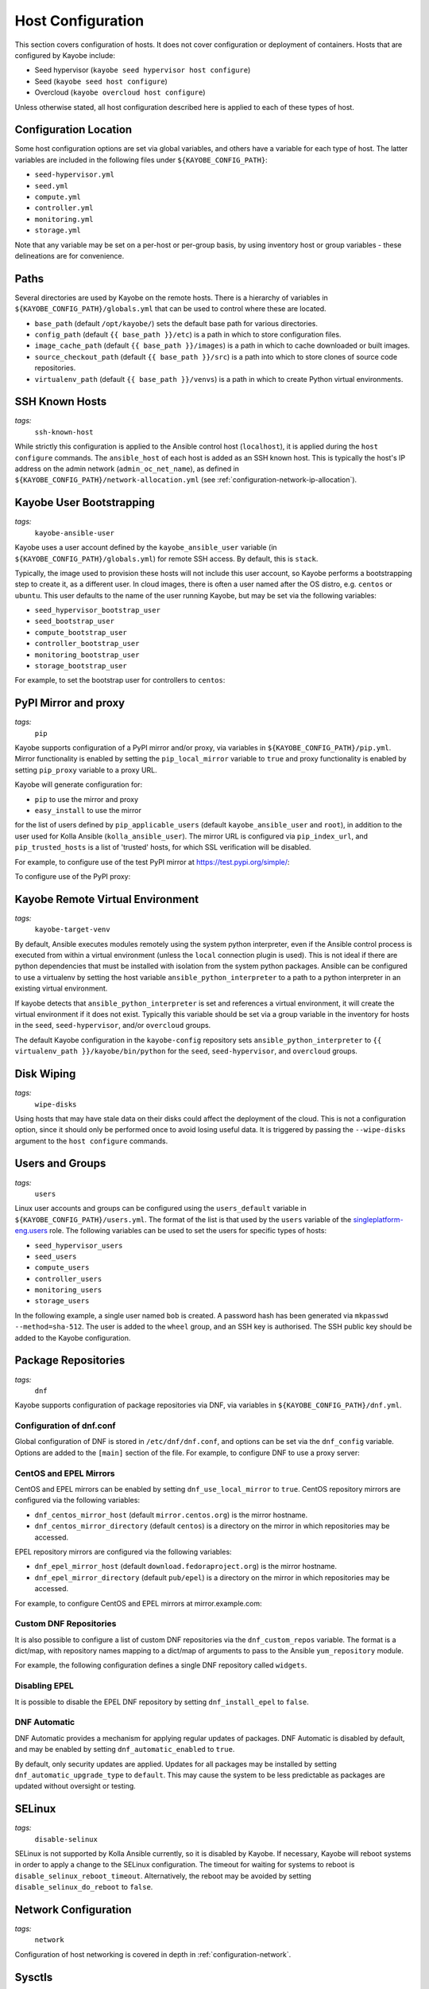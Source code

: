 .. _configuration-hosts:

==================
Host Configuration
==================

This section covers configuration of hosts. It does not cover configuration or
deployment of containers. Hosts that are configured by Kayobe include:

* Seed hypervisor (``kayobe seed hypervisor host configure``)
* Seed (``kayobe seed host configure``)
* Overcloud (``kayobe overcloud host configure``)

Unless otherwise stated, all host configuration described here is applied to
each of these types of host.

.. seealso:: Ansible tags for limiting the scope of Kayobe commands are
             included under the relevant sections of this page
             (for more information see :ref:`usage-tags`).

Configuration Location
======================

Some host configuration options are set via global variables, and others have a
variable for each type of host. The latter variables are included in the
following files under ``${KAYOBE_CONFIG_PATH}``:

* ``seed-hypervisor.yml``
* ``seed.yml``
* ``compute.yml``
* ``controller.yml``
* ``monitoring.yml``
* ``storage.yml``

Note that any variable may be set on a per-host or per-group basis, by using
inventory host or group variables - these delineations are for convenience.

Paths
=====

Several directories are used by Kayobe on the remote hosts. There is a
hierarchy of variables in ``${KAYOBE_CONFIG_PATH}/globals.yml`` that can be
used to control where these are located.

* ``base_path`` (default ``/opt/kayobe/``) sets the default base path for
  various directories.
* ``config_path`` (default ``{{ base_path }}/etc``) is a path in which to store
  configuration files.
* ``image_cache_path`` (default ``{{ base_path }}/images``) is a path in which
  to cache downloaded or built images.
* ``source_checkout_path`` (default ``{{ base_path }}/src``) is a path into
  which to store clones of source code repositories.
* ``virtualenv_path`` (default ``{{ base_path }}/venvs``) is a path in which to
  create Python virtual environments.

SSH Known Hosts
===============
*tags:*
  | ``ssh-known-host``

While strictly this configuration is applied to the Ansible control host
(``localhost``), it is applied during the ``host configure`` commands.
The ``ansible_host`` of each host is added as an SSH known host. This is
typically the host's IP address on the admin network (``admin_oc_net_name``),
as defined in ``${KAYOBE_CONFIG_PATH}/network-allocation.yml`` (see
:ref:`configuration-network-ip-allocation`).

Kayobe User Bootstrapping
=========================
*tags:*
  | ``kayobe-ansible-user``

Kayobe uses a user account defined by the ``kayobe_ansible_user`` variable (in
``${KAYOBE_CONFIG_PATH}/globals.yml``) for remote SSH access. By default, this
is ``stack``.

Typically, the image used to provision these hosts will not include this user
account, so Kayobe performs a bootstrapping step to create it, as a different
user. In cloud images, there is often a user named after the OS distro, e.g.
``centos`` or ``ubuntu``. This user defaults to the name of the user running
Kayobe, but may be set via the following variables:

* ``seed_hypervisor_bootstrap_user``
* ``seed_bootstrap_user``
* ``compute_bootstrap_user``
* ``controller_bootstrap_user``
* ``monitoring_bootstrap_user``
* ``storage_bootstrap_user``

For example, to set the bootstrap user for controllers to ``centos``:

.. code-block:: yaml
   :caption: ``controllers.yml``

   controller_bootstrap_user: centos

PyPI Mirror and proxy
=====================
*tags:*
  | ``pip``

Kayobe supports configuration of a PyPI mirror and/or proxy, via variables in
``${KAYOBE_CONFIG_PATH}/pip.yml``.
Mirror functionality is enabled by setting the ``pip_local_mirror`` variable to
``true`` and proxy functionality is enabled by setting ``pip_proxy`` variable
to a proxy URL.

Kayobe will generate configuration for:

* ``pip`` to use the mirror and proxy
* ``easy_install`` to use the mirror

for the list of users defined by ``pip_applicable_users`` (default
``kayobe_ansible_user`` and ``root``), in addition to the user used for Kolla
Ansible (``kolla_ansible_user``). The mirror URL is configured via
``pip_index_url``, and ``pip_trusted_hosts`` is a list of 'trusted' hosts, for
which SSL verification will be disabled.

For example, to configure use of the test PyPI mirror at
https://test.pypi.org/simple/:

.. code-block:: yaml
   :caption: ``pip.yml``

   pip_local_mirror: true
   pip_index_url: https://test.pypi.org/simple/

To configure use of the PyPI proxy:

.. code-block:: yaml
   :caption: ``pip.yml``

   pip_proxy: http://your_proxy_server:3128


Kayobe Remote Virtual Environment
=================================
*tags:*
  | ``kayobe-target-venv``

By default, Ansible executes modules remotely using the system python
interpreter, even if the Ansible control process is executed from within a
virtual environment (unless the ``local`` connection plugin is used).
This is not ideal if there are python dependencies that must be installed
with isolation from the system python packages. Ansible can be configured to
use a virtualenv by setting the host variable ``ansible_python_interpreter``
to a path to a python interpreter in an existing virtual environment.

If kayobe detects that ``ansible_python_interpreter`` is set and references a
virtual environment, it will create the virtual environment if it does not
exist. Typically this variable should be set via a group variable in the
inventory for hosts in the ``seed``, ``seed-hypervisor``, and/or ``overcloud``
groups.

The default Kayobe configuration in the ``kayobe-config`` repository sets
``ansible_python_interpreter`` to ``{{ virtualenv_path }}/kayobe/bin/python``
for the ``seed``, ``seed-hypervisor``, and ``overcloud`` groups.

Disk Wiping
===========
*tags:*
  | ``wipe-disks``

Using hosts that may have stale data on their disks could affect the deployment
of the cloud. This is not a configuration option, since it should only be
performed once to avoid losing useful data. It is triggered by passing the
``--wipe-disks`` argument to the ``host configure`` commands.

Users and Groups
================
*tags:*
  | ``users``

Linux user accounts and groups can be configured using the ``users_default``
variable in ``${KAYOBE_CONFIG_PATH}/users.yml``. The format of the list is
that used by the ``users`` variable of the `singleplatform-eng.users
<https://galaxy.ansible.com/singleplatform-eng/users>`__ role.  The following
variables can be used to set the users for specific types of hosts:

* ``seed_hypervisor_users``
* ``seed_users``
* ``compute_users``
* ``controller_users``
* ``monitoring_users``
* ``storage_users``

In the following example, a single user named ``bob`` is created. A password
hash has been generated via ``mkpasswd --method=sha-512``. The user is added to
the ``wheel`` group, and an SSH key is authorised. The SSH public key should be
added to the Kayobe configuration.

.. code-block:: yaml
   :caption: ``users.yml``

   users_default:
    - username: bob
      name: Bob
      password: "$6$wJt9MLWrHlWN8$oXJHbdaslm9guD5EC3Dry1mphuqF9NPeQ43OXk3cXZa2ze/F9FOTxm2KvvDkbdxBDs7ouwdiLTUJ1Ff40.cFU."
      groups:
        - wheel
      append: True
      ssh_key:
        - "{{ lookup('file', kayobe_config_path ~ '/ssh-keys/id_rsa_bob.pub') }}"

Package Repositories
====================
*tags:*
  | ``dnf``

Kayobe supports configuration of package repositories via DNF, via variables in
``${KAYOBE_CONFIG_PATH}/dnf.yml``.

Configuration of dnf.conf
-------------------------

Global configuration of DNF is stored in ``/etc/dnf/dnf.conf``, and options can
be set via the ``dnf_config`` variable. Options are added to the ``[main]``
section of the file. For example, to configure DNF to use a proxy server:

.. code-block:: yaml
   :caption: ``dnf.yml``

   dnf_config:
     proxy: https://proxy.example.com

CentOS and EPEL Mirrors
-----------------------

CentOS and EPEL mirrors can be enabled by setting ``dnf_use_local_mirror`` to
``true``.  CentOS repository mirrors are configured via the following
variables:

* ``dnf_centos_mirror_host`` (default ``mirror.centos.org``) is the mirror
  hostname.
* ``dnf_centos_mirror_directory`` (default ``centos``) is a directory on the
  mirror in which repositories may be accessed.

EPEL repository mirrors are configured via the following variables:

* ``dnf_epel_mirror_host`` (default ``download.fedoraproject.org``) is the
  mirror hostname.
* ``dnf_epel_mirror_directory`` (default ``pub/epel``) is a directory on the
  mirror in which repositories may be accessed.

For example, to configure CentOS and EPEL mirrors at mirror.example.com:

.. code-block:: yaml
   :caption: ``dnf.yml``

   dnf_use_local_mirror: true
   dnf_centos_mirror_host: mirror.example.com
   dnf_epel_mirror_host: mirror.example.com

Custom DNF Repositories
-----------------------

It is also possible to configure a list of custom DNF repositories via the
``dnf_custom_repos`` variable. The format is a dict/map, with repository names
mapping to a dict/map of arguments to pass to the Ansible ``yum_repository``
module.

For example, the following configuration defines a single DNF repository called
``widgets``.

.. code-block:: yaml
   :caption: ``dnf.yml``

   dnf_custom_repos:
     widgets:
       baseurl: http://example.com/repo
       file: widgets
       gpgkey: http://example.com/gpgkey
       gpgcheck: yes

Disabling EPEL
--------------

It is possible to disable the EPEL DNF repository by setting
``dnf_install_epel`` to ``false``.

DNF Automatic
-------------

DNF Automatic provides a mechanism for applying regular updates of packages.
DNF Automatic is disabled by default, and may be enabled by setting
``dnf_automatic_enabled`` to ``true``.

.. code-block:: yaml
   :caption: ``dnf.yml``

   dnf_automatic_enabled:  true

By default, only security updates are applied. Updates for all packages may be
installed by setting ``dnf_automatic_upgrade_type`` to ``default``. This may
cause the system to be less predictable as packages are updated without
oversight or testing.

SELinux
=======
*tags:*
  | ``disable-selinux``

SELinux is not supported by Kolla Ansible currently, so it is disabled by
Kayobe. If necessary, Kayobe will reboot systems in order to apply a change to
the SELinux configuration. The timeout for waiting for systems to reboot is
``disable_selinux_reboot_timeout``. Alternatively, the reboot may be avoided by
setting ``disable_selinux_do_reboot`` to ``false``.

Network Configuration
=====================
*tags:*
  | ``network``

Configuration of host networking is covered in depth in
:ref:`configuration-network`.

Sysctls
=======
*tags:*
  | ``sysctl``

Arbitrary ``sysctl`` configuration can be applied to hosts. The variable format
is a dict/map, mapping parameter names to their required values. The following
variables can be used to set ``sysctl`` configuration specific types of hosts:

* ``seed_hypervisor_sysctl_parameters``
* ``seed_sysctl_parameters``
* ``compute_sysctl_parameters``
* ``controller_sysctl_parameters``
* ``monitoring_sysctl_parameters``
* ``storage_sysctl_parameters``

For example, to set the ``net.ipv4.ip_forward`` parameter to ``1`` on controllers:

.. code-block:: yaml
   :caption: ``controllers.yml``

   controller_sysctl_parameters:
     net.ipv4.ip_forward: 1

Disable cloud-init
==================
*tags:*
  | ``disable-cloud-init``

cloud-init is a popular service for performing system bootstrapping. If you are
not using cloud-init, this section can be skipped.

If using the seed's Bifrost service to provision the control plane hosts, the
use of cloud-init may be configured via the ``kolla_bifrost_dib_init_element``
variable.

cloud-init searches for network configuration in order of increasing
precedence; each item overriding the previous.  In some cases, on subsequent
boots cloud-init can automatically reconfigure network interfaces and cause
some issues in network configuration. To disable cloud-init from running after
the initial server bootstrapping, set ``disable_cloud_init`` to ``true`` in
``${KAYOBE_CONFIG_PATH}/overcloud.yml``.

Disable Glean
=============
*tags:*
  | ``disable-glean``

The ``glean`` service can be used to perform system bootstrapping, serving a
similar role to ``cloud-init``. If you are not using ``glean``, this section
can be skipped.

If using the seed's Bifrost service to provision the control plane hosts, the
use of ``glean`` may be configured via the ``kolla_bifrost_dib_init_element``
variable.

After the initial server bootstrapping, the glean service can cause problems as
it attempts to enable all network interfaces, which can lead to timeouts while
booting. To avoid this, the ``glean`` service is disabled. Additionally, any
network interface configuration files generated by ``glean`` and not
overwritten by Kayobe are removed.

Timezone
========
*tags:*
  | ``timezone``

The timezone can be configured via the ``timezone`` variable in
``${KAYOBE_CONFIG_PATH}/time.yml``. The value must be a valid Linux
timezone. For example:

.. code-block:: yaml
   :caption: ``time.yml``

   timezone: Europe/London

NTP
===

Since the Ussuri release, Kayobe no longer supports configuration of an NTP
daemon on the host, since the ``ntp`` package is no longer available in CentOS
8.

Kolla Ansible can deploy a chrony container on overcloud hosts, and from the
Ussuri release chrony is enabled by default. There is no support for running a
chrony container on the seed or seed hypervisor hosts.

To disable the containerised chrony daemon, set the following in
``${KAYOBE_CONFIG_PATH}/kolla.yml``:

.. code-block:: yaml

   kolla_enable_chrony: false

.. _configuration-hosts-mdadm:

Software RAID
=============
*tags:*
  | ``mdadm``

While it is possible to use RAID directly with LVM, some operators may prefer
the userspace tools provided by ``mdadm`` or may have existing software RAID
arrays they want to manage with Kayobe.

Software RAID arrays may be configured via the ``mdadm_arrays`` variable. For
convenience, this is mapped to the following variables:

* ``seed_hypervisor_mdadm_arrays``
* ``seed_mdadm_arrays``
* ``compute_mdadm_arrays``
* ``controller_mdadm_arrays``
* ``monitoring_mdadm_arrays``
* ``storage_mdadm_arrays``

The format of these variables is as defined by the ``mdadm_arrays`` variable of
the `mrlesmithjr.mdadm <https://galaxy.ansible.com/mrlesmithjr/mdadm>`__
Ansible role.

For example, to configure two of the seed's disks as a RAID1 ``mdadm`` array
available as ``/dev/md0``:

.. code-block:: yaml
   :caption: ``seed.yml``

   seed_mdadm_arrays:
     - name: md0
       devices:
         - /dev/sdb
         - /dev/sdc
       level: '1'
       state: present

.. _configuration-hosts-encryption:

Encryption
==========
*tags:*
  | ``luks``

Encrypted block devices may be configured via the ``luks_devices`` variable. For
convenience, this is mapped to the following variables:

* ``seed_hypervisor_luks_devices``
* ``seed_luks_devices``
* ``compute_luks_devices``
* ``controller_luks_devices``
* ``monitoring_luks_devices``
* ``storage_luks_devices``

The format of these variables is as defined by the ``luks_devices`` variable of
the `stackhpc.luks <https://galaxy.ansible.com/stackhpc/luks>`__
Ansible role.

For example, to encrypt the software raid device, ``/dev/md0``, on the seed, and make it
available as ``/dev/mapper/md0crypt``

.. code-block:: yaml
   :caption: ``seed.yml``

   seed_luks_devices:
     - name: md0crypt
       device: /dev/md0

..  note::

    It is not yet possible to encrypt the root device.

.. _configuration-hosts-lvm:

LVM
===
*tags:*
  | ``lvm``

Logical Volume Manager (LVM) physical volumes, volume groups, and logical
volumes may be configured via the ``lvm_groups`` variable. For convenience,
this is mapped to the following variables:

* ``seed_hypervisor_lvm_groups``
* ``seed_lvm_groups``
* ``compute_lvm_groups``
* ``controller_lvm_groups``
* ``monitoring_lvm_groups``
* ``storage_lvm_groups``

The format of these variables is as defined by the ``lvm_groups`` variable of
the `mrlesmithjr.manage-lvm
<https://galaxy.ansible.com/mrlesmithjr/manage-lvm>`__ Ansible role.

LVM for libvirt
---------------

LVM is not configured by default on the seed hypervisor. It is possible to
configure LVM to provide storage for a ``libvirt`` storage pool, typically
mounted at ``/var/lib/libvirt/images``.

To use this configuration, set the ``seed_hypervisor_lvm_groups`` variable to
``"{{ seed_hypervisor_lvm_groups_with_data }}"`` and provide a list of disks
via the ``seed_hypervisor_lvm_group_data_disks`` variable.

LVM for Docker
--------------

.. note::

   In Train and earlier releases of Kayobe, the ``data`` volume group was
   always enabled by default.

If the ``devicemapper`` Docker storage driver is in use, the default LVM
configuration is optimised for it.  The ``devicemapper`` driver requires a thin
provisioned LVM volume. A second logical volume is used for storing Docker
volume data, mounted at ``/var/lib/docker/volumes``. Both logical volumes are
created from a single ``data`` volume group.

This configuration is enabled by the following variables, which default to
``true`` if the ``devicemapper`` driver is in use or ``false`` otherwise:

* ``compute_lvm_group_data_enabled``
* ``controller_lvm_group_data_enabled``
* ``seed_lvm_group_data_enabled``
* ``storage_lvm_group_data_enabled``

These variables can be set to ``true`` to enable the data volume group if the
``devicemapper`` driver is not in use. This may be useful where the
``docker-volumes`` logical volume is required.

To use this configuration, a list of disks must be configured via the following
variables:

* ``seed_lvm_group_data_disks``
* ``compute_lvm_group_data_disks``
* ``controller_lvm_group_data_disks``
* ``monitoring_lvm_group_data_disks``
* ``storage_lvm_group_data_disks``

For example, to configure two of the seed's disks for use by LVM:

.. code-block:: yaml
   :caption: ``seed.yml``

   seed_lvm_group_data_disks:
     - /dev/sdb
     - /dev/sdc

The Docker volumes LVM volume is assigned a size given by the following
variables, with a default value of 75% (of the volume group's capacity):

* ``seed_lvm_group_data_lv_docker_volumes_size``
* ``compute_lvm_group_data_lv_docker_volumes_size``
* ``controller_lvm_group_data_lv_docker_volumes_size``
* ``monitoring_lvm_group_data_lv_docker_volumes_size``
* ``storage_lvm_group_data_lv_docker_volumes_size``

If using a Docker storage driver other than ``devicemapper``, the remaining 25%
of the volume group can be used for Docker volume data. In this case, the LVM
volume's size can be increased to 100%:

.. code-block:: yaml
   :caption: ``controllers.yml``

   controller_lvm_group_data_lv_docker_volumes_size: 100%

If using a Docker storage driver other than ``devicemapper``, it is possible to
avoid using LVM entirely, thus avoiding the requirement for multiple disks. In
this case, set the appropriate ``<host>_lvm_groups`` variable to an empty list:

.. code-block:: yaml
   :caption: ``storage.yml``

   storage_lvm_groups: []

Custom LVM
----------

To define additional logical logical volumes in the default ``data`` volume
group, modify one of the following variables:

* ``seed_lvm_group_data_lvs``
* ``compute_lvm_group_data_lvs``
* ``controller_lvm_group_data_lvs``
* ``monitoring_lvm_group_data_lvs``
* ``storage_lvm_group_data_lvs``

Include the variable ``<host>_lvm_group_data_lv_docker_volumes`` in the list to
include the LVM volume for Docker volume data:

.. code-block:: yaml
   :caption: ``monitoring.yml``

   monitoring_lvm_group_data_lvs:
     - "{{ monitoring_lvm_group_data_lv_docker_volumes }}"
     - lvname: other-vol
       size: 1%
       create: true
       filesystem: ext4
       mount: true
       mntp: /path/to/mount

It is possible to define additional LVM volume groups via the following
variables:

* ``seed_lvm_groups_extra``
* ``compute_lvm_groups_extra``
* ``controller_lvm_groups_extra``
* ``monitoring_lvm_groups_extra``
* ``storage_lvm_groups_extra``

For example:

.. code-block:: yaml
   :caption: ``compute.yml``

   compute_lvm_groups_extra:
     - vgname: other-vg
       disks:
         - /dev/sdb
       create: true
       lvnames:
         - lvname: other-vol
           size: 100%FREE
           create: true
           mount: false

Alternatively, replace the entire volume group list via one of the
``<host>_lvm_groups`` variables to replace the default configuration with a
custom one.

.. code-block:: yaml
   :caption: ``controllers.yml``

   controller_lvm_groups:
     - vgname: only-vg
       disks: /dev/sdb
       create: true
       lvnames:
         - lvname: only-vol
           size: 100%
           create: true
           mount: false

Kolla-Ansible bootstrap-servers
===============================

Kolla Ansible provides some host configuration functionality via the
``bootstrap-servers`` command, which may be leveraged by Kayobe.

See the :kolla-ansible-doc:`Kolla Ansible documentation
<reference/deployment-and-bootstrapping/bootstrap-servers.html>`
for more information on the functions performed by this command, and how to
configure it.

Note that from the Ussuri release, Kayobe creates a user account for Kolla
Ansible rather than this being done by Kolla Ansible during
``bootstrap-servers``. See :ref:`configuration-kolla-ansible-user-creation` for
details.

Kolla-Ansible Remote Virtual Environment
========================================
*tags:*
  | ``kolla-ansible``
  | ``kolla-target-venv``

See :ref:`configuration-kolla-ansible-venv` for information about remote Python
virtual environments for Kolla Ansible.

.. _configuration-hosts-docker:

Docker Engine
=============
*tags:*
  | ``docker``

Docker engine configuration is applied by both Kayobe and Kolla Ansible (during
bootstrap-servers).

The ``docker_storage_driver`` variable sets the Docker storage driver, and by
default the ``overlay2`` driver is used. If using the ``devicemapper`` driver,
see :ref:`configuration-hosts-lvm` for information about configuring LVM for
Docker.

Various options are defined in ``${KAYOBE_CONFIG_PATH}/docker.yml``
for configuring the ``devicemapper`` storage.

A private Docker registry may be configured via ``docker_registry``, with a
Certificate Authority (CA) file configured via ``docker_registry_ca``.

To use one or more Docker Registry mirrors, use the ``docker_registry_mirrors``
variable.

If using an MTU other than 1500, ``docker_daemon_mtu`` can be used to configure
this. This setting does not apply to containers using ``net=host`` (as Kolla
Ansible's containers do), but may be necessary when building images.

Docker's live restore feature can be configured via
``docker_daemon_live_restore``, although it is disabled by default due to
issues observed.

Compute libvirt daemon
======================
*tags:*
  | ``libvirt-host``

.. note::

   This section is about the libvirt daemon on compute nodes, as opposed to the
   seed hypervisor.

Since Yoga, Kayobe provides support for deploying and configuring a libvirt
host daemon, as an alternative to the ``nova_libvirt`` container support by
Kolla Ansible. The host daemon is not used by default, but it is possible to
enable it by setting ``kolla_enable_nova_libvirt_container`` to ``false`` in
``$KAYOBE_CONFIG_PATH/kolla.yml``.

Migration of hosts from a containerised libvirt to host libvirt is currently
not supported.

The following options are available in ``$KAYOBE_CONFIG_PATH/compute.yml`` and
are relevant only when using the libvirt daemon rather than the
``nova_libvirt`` container:

``compute_libvirt_enabled``
    Whether to enable a host libvirt daemon. Default is true if
    ``kolla_enable_nova`` is ``true`` and
    ``kolla_enable_nova_libvirt_container`` is ``false``.
``compute_libvirt_conf_default``
    A dict of default configuration options to write to
    ``/etc/libvirt/libvirtd.conf``.
``compute_libvirt_conf_extra``
    A dict of additional configuration options to write to
    ``/etc/libvirt/libvirtd.conf``.
``compute_libvirt_conf``
    A dict of configuration options to write to ``/etc/libvirt/libvirtd.conf``.
    Default is a combination of ``compute_libvirt_conf_default`` and
    ``compute_libvirt_conf_extra``.
``compute_libvirtd_log_level``
    Numerical log level for libvirtd. Default is 3.
``compute_qemu_conf_default``
    A dict of default configuration options to write to
    ``/etc/libvirt/qemu.conf``.
``compute_qemu_conf_extra``
    A dict of additional configuration options to write to
    ``/etc/libvirt/qemu.conf``.
``compute_qemu_conf``
    A dict of configuration options to write to ``/etc/libvirt/qemu.conf``.
    Default is a combination of ``compute_qemu_conf_default`` and
    ``compute_qemu_conf_extra``.
``compute_libvirt_enable_sasl``
    Whether to enable libvirt SASL authentication.  Default is the same as
    ``compute_libvirt_tcp_listen``.
``compute_libvirt_sasl_password``
    libvirt SASL password. Default is unset. This must be defined when
    ``compute_libvirt_enable_sasl`` is ``true``.
``compute_libvirt_enable_tls``
    Whether to enable a libvirt TLS listener. Default is false.
``compute_libvirt_ceph_repo_install``
    Whether to install a Ceph package repository on CentOS and Rocky hosts.
    Default is ``true``.
``compute_libvirt_ceph_repo_release``
    Ceph package repository release to install on CentOS and Rocky hosts when
    ``compute_libvirt_ceph_repo_install`` is ``true``. Default is ``pacific``.

Example: custom libvirtd.conf
-----------------------------

To customise the libvirt daemon log output to send level 3 to the journal:

.. code-block:: yaml
   :caption: ``compute.yml``

   compute_libvirt_conf_extra:
     log_outputs: "3:journald"

Example: custom qemu.conf
-------------------------

To customise QEMU to avoid adding timestamps to logs:

.. code-block:: yaml
   :caption: ``compute.yml``

   compute_qemu_conf_extra:
     log_timestamp: 0

Example: SASL
-------------

SASL authentication is enabled by default.  This provides authentication for
TCP and TLS connections to the libvirt API. A password is required, and should
be encrypted using Ansible Vault.

.. code-block:: yaml
   :caption: ``compute.yml``

   compute_libvirt_sasl_password: !vault |
     $ANSIBLE_VAULT;1.1;AES256
     63363937303539373738356236393563636466313130633435353933613637343231303836343933
     3463623265653030323665383337376462363434396361320a653737376237353261303066616637
     66613562316533313632613433643537346463303363376664396661343835373033326261383065
     3731643633656636360a623534313665343066656161333866613338313266613465336332376463
     3234

Example: enabling libvirt TLS listener
--------------------------------------

To enable the libvirt TLS listener:

.. code-block:: yaml
   :caption: ``compute.yml``

   compute_libvirt_enable_tls: true

When the TLS listener is enabled, it is necessary to provide client, server and
CA certificates. The following files should be provided:

``cacert.pem``
    CA certificate used to sign client and server certificates.
``clientcert.pem``
    Client certificate.
``clientkey.pem``
    Client key.
``servercert.pem``
    Server certificate.
``serverkey.pem``
    Server key.

It is recommended to encrypt the key files using Ansible Vault.

The following paths are searched for these files:

* ``$KAYOBE_CONFIG_PATH/certificates/libvirt/{{ inventory_hostname }}/``
* ``$KAYOBE_CONFIG_PATH/certificates/libvirt/``

In this way, certificates may be generated for each host, or shared using
wildcard certificates.

If using Kayobe environments, certificates in the environment take precedence.

Kayobe makes the CA certificate and client certificate and key available to
Kolla Ansible, for use by the ``nova_compute`` service.

Example: disabling Ceph repository installation
-----------------------------------------------

On CentOS and Rocky hosts, a CentOS Storage SIG Ceph repository is installed
that provides more recent Ceph libraries than those available in CentOS/Rocky
AppStream.  This may be necessary when using Ceph for Cinder volumes or Nova
ephemeral block devices. In some cases, such as when using local package
mirrors, the upstream repository may not be appropriate. The installation of
the repository may be disabled as follows:

.. code-block:: yaml
   :caption: ``compute.yml``

   compute_libvirt_ceph_repo_install: false

Example: installing additional packages
---------------------------------------

In some cases it may be useful to install additional packages on compute hosts
for use by libvirt. The `stackhpc.libvirt-host
<https://galaxy.ansible.com/stackhpc/libvirt-host>`__ Ansible role supports
this via the ``libvirt_host_extra_daemon_packages`` variable. The variable
should be defined via group variables in the Ansible inventory, to avoid
applying the change to the seed hypervisor. For example, to install the
``trousers`` package used for accessing TPM hardware:

.. code-block:: yaml
   :caption: ``inventory/group_vars/compute/libvirt``

   libvirt_host_extra_daemon_packages:
     - trousers

